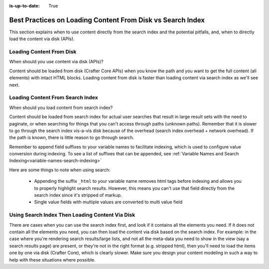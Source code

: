 :is-up-to-date: True

.. _best-practice-loading-content-from-disk-vs-search-index:

===========================================================
Best Practices on Loading Content From Disk vs Search Index
===========================================================

This section explains when to use content directly from the search index and the potential pitfalls, and, when to directly load the content via disk (APIs).

-------------------------
Loading Content From Disk
-------------------------
When should you use content via disk (APIs)?

Content should be loaded from disk (Crafter Core APIs) when you know the path and you want to get the full content (all elements) with intact HTML blocks.  Loading content from disk is faster than loading content via search index as we'll see next.

---------------------------------
Loading Content From Search Index
---------------------------------

When should you load content from search index?

Content should be loaded from search index for actual user searches that result in large result sets with the need to paginate, or when searching for things that you can't access through paths (unknown paths).  Remember that it is slower to go through the search index vis-a-vis disk because of the overhead (search index overhead + network overhead).  If the path is known, there is little reason to go through search.

Remember to append field suffixes to your variable names to facilitate indexing, which is used to configure value conversion during indexing.  To see a list of suffixes that can be appended, see :ref:`Variable Names and Search Indexing<variable-names-search-indexing>`

Here are some things to note when using search:

    * Appending the suffix ``_html`` to your variable name removes html tags before indexing and allows you to properly highlight search results. However, this means you can't use that field directly from the search index since it's stripped of markup.
    * Single value fields with multiple values are converted to multi value field

------------------------------------------------
Using Search Index Then Loading Content Via Disk
------------------------------------------------

There are cases when you can use the search index first, and look if it contains all the elements you need.  If it does not contain all the elements you need, you can then load the content via disk based on the search index. For example: in the case where you're rendering search results/large lists, and not all the meta-data you need to show in the view (say a search results page) are present, or they're not in the right format (e.g. stripped html), then you'll need to load the items one by one via disk (Crafter Core), which is clearly slower.  Make sure you design your content modeling in such a way to help with these situations where possible.
